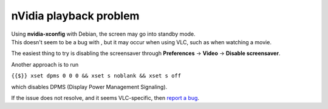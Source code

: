 nVidia playback problem
-----------------------

| Using **nvidia-xconfig** with Debian, the screen may go into standby mode.
| This doesn't seem to be a bug with , but it may occur when using VLC, such as when watching a movie.

The easiest thing to try is disabling the screensaver through **Preferences** → **Video** → **Disable screensaver**.

Another approach is to run

``{{$}} xset dpms 0 0 0 && xset s noblank && xset s off``

which disables DPMS (Display Power Management Signaling).

If the issue does not resolve, and it seems VLC-specific, then `report a bug <report_a_bug>`__.

.. raw:: mediawiki

   {{VSG}}
